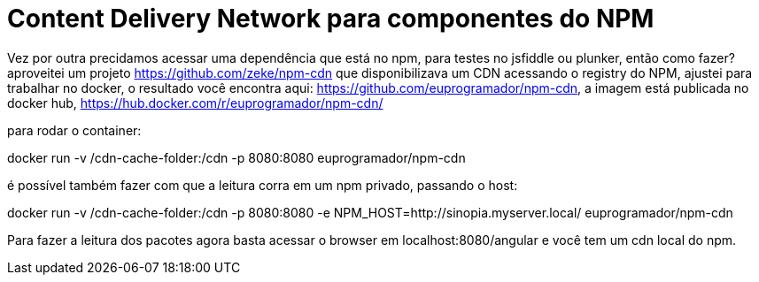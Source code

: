 = Content Delivery Network para componentes do NPM
:published_at: 2016-04-20
:hp-tags: SSL, Certificados Digitais, Segurança

Vez por outra precidamos acessar uma dependência que está no npm, para testes no jsfiddle ou plunker, então como fazer? aproveitei um projeto https://github.com/zeke/npm-cdn que disponibilizava um CDN acessando o registry do NPM, ajustei para trabalhar no docker, o resultado você encontra aqui: https://github.com/euprogramador/npm-cdn, a imagem está publicada no docker hub, https://hub.docker.com/r/euprogramador/npm-cdn/

para rodar o container:

docker run -v /cdn-cache-folder:/cdn -p 8080:8080 euprogramador/npm-cdn

é possível também fazer com que a leitura corra em um npm privado, passando o host:


docker run -v /cdn-cache-folder:/cdn -p 8080:8080 -e NPM_HOST=http://sinopia.myserver.local/ euprogramador/npm-cdn

Para fazer a leitura dos pacotes agora basta acessar o browser em localhost:8080/angular e você tem um cdn local do npm.


